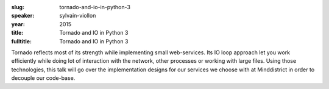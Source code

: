 :slug: tornado-and-io-in-python-3
:speaker: sylvain-viollon
:year: 2015
:title: Tornado and IO in Python 3
:fulltitle: Tornado and IO in Python 3

Tornado reflects most of its strength while implementing small
web-services. Its IO loop approach let you work efficiently while
doing lot of interaction with the network, other processes or
working with large files. Using those technologies, this talk
will go over the implementation designs for our services we
choose with at Minddistrict in order to decouple our code-base.
